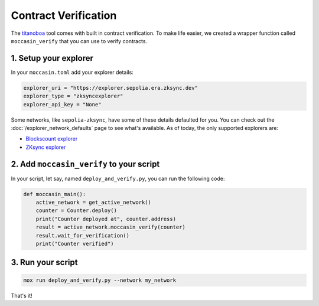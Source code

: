 Contract Verification
#####################

The `titanoboa <https://github.com/vyperlang/titanoboa/>`_ tool comes with built in contract verification. To make life easier, we created a wrapper function called ``moccasin_verify`` that you can use to verify contracts.


1. Setup your explorer
=======================

In your ``moccasin.toml`` add your explorer details:

.. code-block:: toml 

    explorer_uri = "https://explorer.sepolia.era.zksync.dev"
    explorer_type = "zksyncexplorer"
    explorer_api_key = "None"

Some networks, like ``sepolia-zksync``, have some of these details defaulted for you. You can check out the :doc:`/explorer_network_defaults` page to see what's available. As of today, the only supported explorers are:

- `Blockscount explorer <https://www.blockscout.com/>`_
- `ZKsync explorer <https://explorer.zksync.io/>`_


2. Add ``moccasin_verify`` to your script
=========================================

In your script, let say, named ``deploy_and_verify.py``, you can run the following code:

.. code-block:: python

    def moccasin_main():
        active_network = get_active_network()
        counter = Counter.deploy()
        print("Counter deployed at", counter.address)
        result = active_network.moccasin_verify(counter)
        result.wait_for_verification()
        print("Counter verified")


3. Run your script
==================

.. code-block:: bash

    mox run deploy_and_verify.py --network my_network

That's it! 
